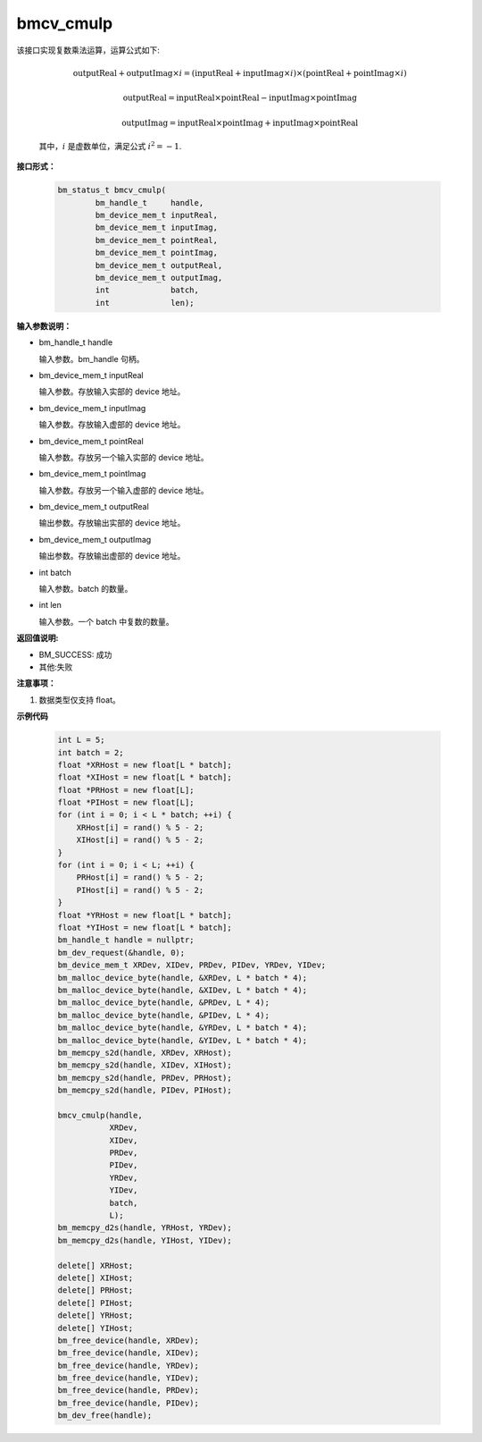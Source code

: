 bmcv_cmulp
==========

该接口实现复数乘法运算，运算公式如下:

  .. math::
    \text{outputReal} + \text{outputImag} \times i = (\text{inputReal} + \text{inputImag} \times i) \times (\text{pointReal} + \text{pointImag} \times i)
  .. math::
    \text{outputReal} = \text{inputReal} \times \text{pointReal} - \text{inputImag} \times \text{pointImag}
  .. math::
    \text{outputImag} = \text{inputReal} \times \text{pointImag} + \text{inputImag} \times \text{pointReal}

  其中，:math:`i` 是虚数单位，满足公式 :math:`i^2 = -1`.

**接口形式：**

    .. code-block:: c++

        bm_status_t bmcv_cmulp(
                bm_handle_t     handle,
                bm_device_mem_t inputReal,
                bm_device_mem_t inputImag,
                bm_device_mem_t pointReal,
                bm_device_mem_t pointImag,
                bm_device_mem_t outputReal,
                bm_device_mem_t outputImag,
                int             batch,
                int             len);


**输入参数说明：**

* bm_handle_t handle

  输入参数。bm_handle 句柄。

* bm_device_mem_t inputReal

  输入参数。存放输入实部的 device 地址。

* bm_device_mem_t inputImag

  输入参数。存放输入虚部的 device 地址。

* bm_device_mem_t pointReal

  输入参数。存放另一个输入实部的 device 地址。

* bm_device_mem_t pointImag

  输入参数。存放另一个输入虚部的 device 地址。

* bm_device_mem_t outputReal

  输出参数。存放输出实部的 device 地址。

* bm_device_mem_t outputImag

  输出参数。存放输出虚部的 device 地址。

* int batch

  输入参数。batch 的数量。

* int len

  输入参数。一个 batch 中复数的数量。


**返回值说明:**

* BM_SUCCESS: 成功

* 其他:失败


**注意事项：**

1. 数据类型仅支持 float。



**示例代码**

    .. code-block:: c++

        int L = 5;
        int batch = 2;
        float *XRHost = new float[L * batch];
        float *XIHost = new float[L * batch];
        float *PRHost = new float[L];
        float *PIHost = new float[L];
        for (int i = 0; i < L * batch; ++i) {
            XRHost[i] = rand() % 5 - 2;
            XIHost[i] = rand() % 5 - 2;
        }
        for (int i = 0; i < L; ++i) {
            PRHost[i] = rand() % 5 - 2;
            PIHost[i] = rand() % 5 - 2;
        }
        float *YRHost = new float[L * batch];
        float *YIHost = new float[L * batch];
        bm_handle_t handle = nullptr;
        bm_dev_request(&handle, 0);
        bm_device_mem_t XRDev, XIDev, PRDev, PIDev, YRDev, YIDev;
        bm_malloc_device_byte(handle, &XRDev, L * batch * 4);
        bm_malloc_device_byte(handle, &XIDev, L * batch * 4);
        bm_malloc_device_byte(handle, &PRDev, L * 4);
        bm_malloc_device_byte(handle, &PIDev, L * 4);
        bm_malloc_device_byte(handle, &YRDev, L * batch * 4);
        bm_malloc_device_byte(handle, &YIDev, L * batch * 4);
        bm_memcpy_s2d(handle, XRDev, XRHost);
        bm_memcpy_s2d(handle, XIDev, XIHost);
        bm_memcpy_s2d(handle, PRDev, PRHost);
        bm_memcpy_s2d(handle, PIDev, PIHost);

        bmcv_cmulp(handle,
                   XRDev,
                   XIDev,
                   PRDev,
                   PIDev,
                   YRDev,
                   YIDev,
                   batch,
                   L);
        bm_memcpy_d2s(handle, YRHost, YRDev);
        bm_memcpy_d2s(handle, YIHost, YIDev);

        delete[] XRHost;
        delete[] XIHost;
        delete[] PRHost;
        delete[] PIHost;
        delete[] YRHost;
        delete[] YIHost;
        bm_free_device(handle, XRDev);
        bm_free_device(handle, XIDev);
        bm_free_device(handle, YRDev);
        bm_free_device(handle, YIDev);
        bm_free_device(handle, PRDev);
        bm_free_device(handle, PIDev);
        bm_dev_free(handle);